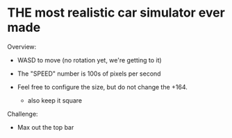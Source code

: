 * THE most realistic car simulator ever made


Overview:
+ WASD to move (no rotation yet, we're getting to it)
+ The "SPEED" number is 100s of pixels per second

+ Feel free to configure the size, but do not change the +164.
    - also keep it square

Challenge:
- Max out the top bar